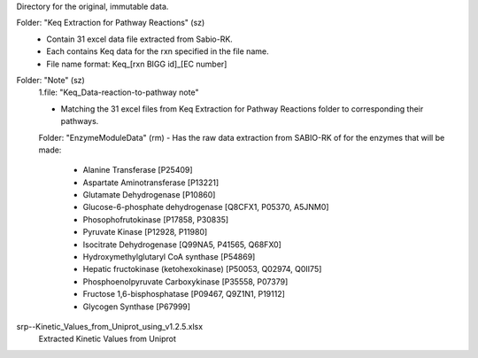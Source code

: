 Directory for the original, immutable data.

Folder: "Keq Extraction for Pathway Reactions" (sz) 
 - Contain 31 excel data file extracted from Sabio-RK.
 - Each contains Keq data for the rxn specified in the file name.
 - File name format: Keq_[rxn BIGG id]_[EC number]

Folder: "Note" (sz)
 1.file: "Keq_Data-reaction-to-pathway note"
 
 - Matching the 31 excel files from Keq Extraction for Pathway Reactions folder to corresponding their pathways.
 
 Folder: "EnzymeModuleData" (rm)
 - Has the raw data extraction from SABIO-RK of for the enzymes that will be made: 
    - Alanine Transferase [P25409]
    - Aspartate Aminotransferase [P13221]
    - Glutamate Dehydrogenase [P10860]
    - Glucose-6-phosphate dehydrogenase [Q8CFX1, P05370, A5JNM0]
    - Phosophofrutokinase [P17858, P30835]
    - Pyruvate Kinase [P12928, P11980]
    - Isocitrate Dehydrogenase [Q99NA5, P41565, Q68FX0]
    - Hydroxymethylglutaryl CoA synthase [P54869]
    - Hepatic fructokinase (ketohexokinase) [P50053, Q02974, Q0II75]
    - Phosphoenolpyruvate Carboxykinase [P35558, P07379]
    - Fructose 1,6-bisphosphatase [P09467, Q9Z1N1, P19112]
    - Glycogen Synthase [P67999]
 
 
srp--Kinetic_Values_from_Uniprot_using_v1.2.5.xlsx
 Extracted Kinetic Values from Uniprot

